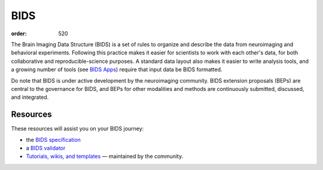 BIDS
####
:order: 520

The Brain Imaging Data Structure (BIDS) is a set of rules to organize and
describe the data from neuroimaging and behavioral experiments. Following this
practice makes it easier for scientists to work with each other's data, for both
collaborative and reproducible-science purposes. A standard data layout also
makes it easier to write analysis tools, and a growing number of tools (see
`BIDS Apps <http://bids-apps.neuroimaging.io>`_) require that input data be BIDS
formatted.

Do note that BIDS is under active development by the neuroimaging community.
BIDS extension proposals (BEPs) are central to the governance for BIDS, and BEPs
for other modalities and methods are continuously submitted, discussed, and
integrated.

Resources
*********
These resources will assist you on your BIDS journey:

* the `BIDS specification <https://bids-specification.readthedocs.io/en/stable/>`_
* a `BIDS validator <https://bids-standard.github.io/bids-validator/>`_
* `Tutorials, wikis, and templates <https://github.com/bids-standard/bids-starter-kit>`_
  — maintained by the community.

.. raw:: html

  <img src="https://pbs.twimg.com/media/D3sYRfhWkAAlevT.jpg:small" alt="Does it spark joy?" />
